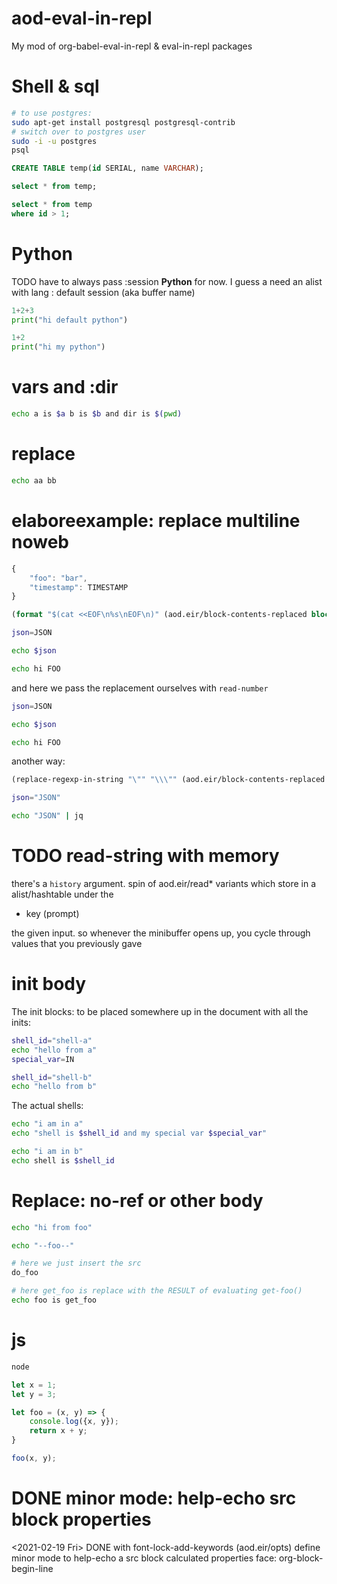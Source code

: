 * aod-eval-in-repl
  My mod of org-babel-eval-in-repl & eval-in-repl packages

* Shell & sql
  #+begin_src sh :session *psql* :shell-type term
# to use postgres:
sudo apt-get install postgresql postgresql-contrib
# switch over to postgres user
sudo -i -u postgres
psql
  #+end_src

  #+begin_src sql :session *psql*
CREATE TABLE temp(id SERIAL, name VARCHAR);

select * from temp;

select * from temp
where id > 1;

  #+end_src

* Python
  TODO have to always pass :session *Python* for now.
  I guess a need an alist with lang : default session (aka buffer name)

  #+begin_src python
1+2+3
print("hi default python")
  #+end_src

  #+begin_src python :session *my-python*
1+2
print("hi my python")
  #+end_src

* vars and :dir
  #+begin_src sh :session *demo-vars-dir* :var a=1 b=(read-string "b: ") :dir (read-directory-name "dir:")
echo a is $a b is $b and dir is $(pwd)
  #+end_src

* replace
  #+begin_src sh :session *demo-replace* :replace aa="hello" bb="there"
echo aa bb
  #+end_src
* elaboreexample: replace multiline noweb
  #+name: json
  #+begin_src js :replace TIMESTAMP=(time-convert nil 'integer)
{
    "foo": "bar",
    "timestamp": TIMESTAMP
}
  #+end_src

  #+name: sh-heredoc
  #+begin_src emacs-lisp :var block="" opts=()
(format "$(cat <<EOF\n%s\nEOF\n)" (aod.eir/block-contents-replaced block opts))
  #+end_src

  #+begin_src sh :session *demo-heredoc* :replace JSON=sh-heredoc(block="json") foo="world"
json=JSON

echo $json

echo hi FOO
  #+end_src


  and here we pass the replacement ourselves with =read-number=
  #+begin_src sh :session *demo-heredoc* :replace JSON=sh-heredoc(block="json",opts='((:replace . "TIMESTAMP=(read-number \"timestamp:\")"))) foo="world"
json=JSON

echo $json

echo hi FOO
  #+end_src

  another way:

  #+name: sh-escape
  #+begin_src emacs-lisp :var block="" opts=()
(replace-regexp-in-string "\"" "\\\"" (aod.eir/block-contents-replaced "json") 'fixed 'literal)
  #+end_src

  #+begin_src sh :session *demo-heredoc* :replace JSON=sh-escape(block="json")
json="JSON"

echo "JSON" | jq
  #+end_src

# Local Variables:
# org-confirm-babel-evaluate: nil
# End:
* TODO read-string with memory
  there's a =history= argument.
  spin of aod.eir/read* variants which store in a alist/hashtable under the
  - key (prompt)
  the given input. so whenever the minibuffer opens up, you cycle through values that you previously gave
* init body
  :PROPERTIES:
  :header-args: sh :init *shell-a*=init-a *shell-b*=init-b
  :END:

  The init blocks: to be placed somewhere up in the document with all the inits:
  #+name: init-a
  #+begin_src sh :replace IN=(read-string "shell-a special var:")
shell_id="shell-a"
echo "hello from a"
special_var=IN
  #+end_src

  #+name: init-b
  #+begin_src sh
shell_id="shell-b"
echo "hello from b"
  #+end_src

  The actual shells:
  #+begin_src sh :session *shell-a*
echo "i am in a"
echo "shell is $shell_id and my special var $special_var"
  #+end_src

  #+begin_src sh :session *shell-b*
echo "i am in b"
echo shell is $shell_id
  #+end_src
* Replace: no-ref or other body
  #+name: foo
  #+begin_src sh
echo "hi from foo"
  #+end_src

  #+name: get-foo
  #+begin_src sh
echo "--foo--"
  #+end_src

  #+begin_src sh :replace do_foo=foo get_foo=get-foo()
# here we just insert the src
do_foo

# here get_foo is replace with the RESULT of evaluating get-foo()
echo foo is get_foo
  #+end_src
* js
  #+begin_src sh :session *js*
node
  #+end_src

  #+begin_src js :session *js*
let x = 1;
let y = 3;

let foo = (x, y) => {
    console.log({x, y});
    return x + y;
}

foo(x, y);
  #+end_src
* DONE minor mode: help-echo src block properties
  <2021-02-19 Fri> DONE with font-lock-add-keywords
  (aod.eir/opts)
  define minor mode to help-echo a src block calculated properties
  face: org-block-begin-line
